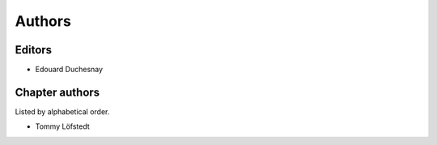 Authors
========

Editors
--------

- Edouard Duchesnay

Chapter authors 
----------------

Listed by alphabetical order.

- Tommy Löfstedt

